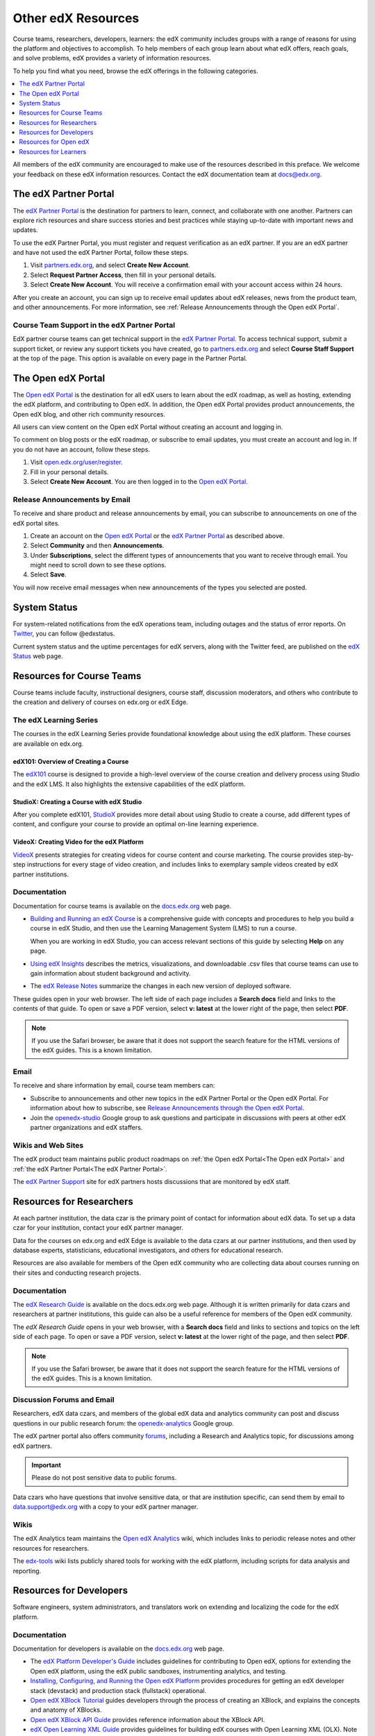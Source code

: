 .. _Preface:

####################
Other edX Resources
####################

.. Doc team! Be sure that when you make any changes to this file that you also make them to the mirrored files in these other locations.
.. edx-analytics-dashboard/docs/en_us/dashboard/source/front_matter
.. edx-platform/docs/en_us/shared
.. Alison 19 Aug 14

Course teams, researchers, developers, learners: the edX community includes
groups with a range of reasons for using the platform and objectives to
accomplish. To help members of each group learn about what edX offers, reach
goals, and solve problems, edX provides a variety of information resources.

To help you find what you need, browse the edX offerings in the following
categories.

.. contents::
 :local:
 :depth: 1

All members of the edX community are encouraged to make use of the
resources described in this preface. We welcome your feedback on these edX
information resources. Contact the edX documentation team at `docs@edx.org`_.

.. _The edX Partner Portal:

***********************
The edX Partner Portal
***********************

The `edX Partner Portal`_ is the destination for partners to learn, connect,
and collaborate with one another. Partners can explore rich resources and share
success stories and best practices while staying up-to-date with important news
and updates.

To use the edX Partner Portal, you must register and request verification as an
edX partner. If you are an edX partner and have not used the edX Partner
Portal, follow these steps.

#. Visit `partners.edx.org`_, and select **Create New Account**.
#. Select **Request Partner Access**, then fill in your personal details.
#. Select **Create New Account**. You will receive a confirmation email with
   your account access within 24 hours.

After you create an account, you can sign up to receive email updates about edX
releases, news from the product team, and other announcements. For more
information, see :ref:`Release Announcements through the Open edX Portal`.

===============================================
Course Team Support in the edX Partner Portal
===============================================

EdX partner course teams can get technical support in the `edX Partner
Portal`_. To access technical support, submit a support ticket, or review any
support tickets you have created, go to `partners.edx.org`_ and select **Course
Staff Support** at the top of the page. This option is available on every page
in the Partner Portal.

.. _The Open edX Portal:

***********************
The Open edX Portal
***********************

The `Open edX Portal`_ is the destination for all edX users to learn about the
edX roadmap, as well as hosting, extending the edX platform, and contributing
to Open edX. In addition, the Open edX Portal provides product announcements,
the Open edX blog, and other rich community resources.

All users can view content on the Open edX Portal without creating an account
and logging in.

To comment on blog posts or the edX roadmap, or subscribe to email updates, you
must create an account and log in. If you do not have an account, follow these
steps.

#. Visit `open.edx.org/user/register`_.
#. Fill in your personal details.
#. Select **Create New Account**. You are then logged in to the `Open edX
   Portal`_.

.. _Release Announcements through the Open edX Portal:

===============================
Release Announcements by Email
===============================

To receive and share product and release announcements by email, you can
subscribe to announcements on one of the edX portal sites.

#. Create an account on the `Open edX Portal`_ or the  `edX Partner Portal`_ as
   described above.
#. Select **Community** and then **Announcements**.
#. Under **Subscriptions**, select the different types of announcements that
   you want to receive through email. You might need to scroll down to see
   these options.
#. Select **Save**.

You will now receive email messages when new announcements of the types you
selected are posted.

***********************
System Status
***********************

For system-related notifications from the edX operations team, including
outages and the status of error reports. On Twitter_, you can follow
@edxstatus.

Current system status and the uptime percentages for edX servers, along with
the Twitter feed, are published on the `edX Status`_ web page.

.. _Resources for Course Teams:

**************************
Resources for Course Teams
**************************

Course teams include faculty, instructional designers, course staff, discussion
moderators, and others who contribute to the creation and delivery of courses
on edx.org or edX Edge.

======================================
The edX Learning Series
======================================

The courses in the edX Learning Series provide foundational knowledge about
using the edX platform. These courses are available on edx.org.

edX101: Overview of Creating a Course
**************************************

The `edX101`_ course is designed to provide a high-level overview of the course
creation and delivery process using Studio and the edX LMS. It also highlights
the extensive capabilities of the edX platform.

StudioX: Creating a Course with edX Studio
*************************************************

After you complete edX101, `StudioX`_ provides more detail about using Studio
to create a course, add different types of content, and configure your course
to provide an optimal on-line learning experience.

VideoX: Creating Video for the edX Platform
*************************************************

`VideoX`_ presents strategies for creating videos for course content and course
marketing. The course provides step-by-step instructions for every stage of
video creation, and includes links to exemplary sample videos created by edX
partner institutions.

==============
Documentation
==============

Documentation for course teams is available on the `docs.edx.org`_ web page.

* `Building and Running an edX Course`_ is a comprehensive guide with concepts
  and procedures to help you build a course in edX Studio, and then use the
  Learning Management System (LMS) to run a course.

  When you are working in edX Studio, you can access relevant sections of this
  guide by selecting **Help** on any page.

* `Using edX Insights`_ describes the metrics, visualizations, and downloadable
  .csv files that course teams can use to gain information about student
  background and activity.

* The `edX Release Notes`_ summarize the changes in each new version of
  deployed software.

These guides open in your web browser. The left side of each page includes a
**Search docs** field and links to the contents of that guide. To open or save
a PDF version, select **v: latest** at the lower right of the page, then select
**PDF**.

.. note:: If you use the Safari browser, be aware that it does not support the
 search feature for the HTML versions of the edX guides. This is a known
 limitation.

======
Email
======

To receive and share information by email, course team members can:

* Subscribe to announcements and other new topics in the edX Partner
  Portal or the Open edX Portal. For information about how to subscribe, see
  `Release Announcements through the Open edX Portal`_.

* Join the `openedx-studio`_ Google group to ask questions and participate in
  discussions with peers at other edX partner organizations and edX staffers.

====================
Wikis and Web Sites
====================

The edX product team maintains public product roadmaps on :ref:`the Open edX
Portal<The Open edX Portal>` and :ref:`the edX Partner Portal<The edX Partner
Portal>`.

The `edX Partner Support`_ site for edX partners hosts discussions that are
monitored by edX staff.

.. _Resources for Researchers:

**************************
Resources for Researchers
**************************

At each partner institution, the data czar is the primary point of contact
for information about edX data. To set up a data czar for your institution,
contact your edX partner manager.

Data for the courses on edx.org and edX Edge is available to the data czars
at our partner institutions, and then used by database experts, statisticians,
educational investigators, and others for educational research.

Resources are also available for members of the Open edX community who are
collecting data about courses running on their sites and conducting research
projects.

==============
Documentation
==============

The `edX Research Guide`_ is available on the docs.edx.org web page. Although
it is written primarily for data czars and researchers at partner institutions,
this guide can also be a useful reference for members of the Open edX
community.

The *edX Research Guide* opens in your web browser, with a **Search docs**
field and links to sections and topics on the left side of each page. To open
or save a PDF version, select **v: latest** at the lower right of the page, and
then select **PDF**.

.. note:: If you use the Safari browser, be aware that it does not support the
 search feature for the HTML versions of the edX guides. This is a known
 limitation.

==============================
Discussion Forums and Email
==============================

Researchers, edX data czars, and members of the global edX data and analytics
community can post and discuss questions in our public research forum: the
`openedx-analytics`_ Google group.

The edX partner portal also offers community `forums`_, including a Research
and Analytics topic, for discussions among edX partners.

.. important:: Please do not post sensitive data to public forums.

Data czars who have questions that involve sensitive data, or that are
institution specific, can send them by email to data.support@edx.org
with a copy to your edX partner manager.

======
Wikis
======

The edX Analytics team maintains the `Open edX Analytics`_ wiki, which includes
links to periodic release notes and other resources for researchers.

The `edx-tools`_ wiki lists publicly shared tools for working with the edX
platform, including scripts for data analysis and reporting.

.. _Resources for Developers:

**************************
Resources for Developers
**************************

Software engineers, system administrators, and translators work on extending
and localizing the code for the edX platform.

=============
Documentation
=============

Documentation for developers is available on the `docs.edx.org`_ web page.

* The `edX Platform Developer's Guide`_ includes guidelines for
  contributing to Open edX, options for extending the Open edX platform, using
  the edX public sandboxes, instrumenting analytics, and testing.

* `Installing, Configuring, and Running the Open edX Platform`_ provides procedures
  for getting an edX developer stack (devstack) and production stack
  (fullstack) operational.

* `Open edX XBlock Tutorial`_ guides developers through the process of
  creating an XBlock, and explains the concepts and anatomy of XBlocks.

* `Open edX XBlock API Guide`_ provides reference information about the XBlock
  API.

* `edX Open Learning XML Guide`_ provides guidelines for building edX courses
  with Open Learning XML (OLX). Note that this guide is currently an alpha
  version.

* `edX Data Analytics API`_ provides reference information for using the data
  analytics API to build applications to view and analyze learner activity in
  your course.

* `edX Platform APIs`_ provide reference information for building applications
  to view course information and videos and work with user and enrollment
  data.

.. note:: If you use the Safari browser, be aware that it does not support the
 search feature for the HTML versions of the edX guides. This is a known
 limitation.

======
GitHub
======

These are the main edX repositories on GitHub.

* The `edx/edx-platform`_ repo contains the code for the edX platform.

* The `edx/edx-analytics-dashboard`_ repo contains the code for edX Insights.

* The `edx/configuration`_ repo contains scripts to set up and operate the edX
  platform.

Additional repositories are used for other projects. Our contributor agreement,
contributor guidelines and coding conventions, and other resources are
available in these repositories.

======================
Community Discussions
======================

The `Community Discussions`_ page in the Open edX Portal lists different
ways that you can ask, and answer, questions.

.. _Community Discussions: https://open.edx.org/resources/community-discussions

====================
Wikis and Web Sites
====================

The `Open edX Portal`_ is the entry point for new contributors.

The edX Engineering team maintains an `open Confluence wiki`_, which
provides insights into the plans, projects, and questions that the edX Open
Source team is working on with the community.

The `edx-tools`_ wiki lists publicly shared tools for working with the edX
platform, including scripts and helper utilities.

.. _Resources for Open edX:

**************************
Resources for Open edX
**************************

Hosting providers, platform extenders, core contributors, and course staff all
use Open edX. EdX provides release-specific documentation, as well as the
latest version of all guides, for Open edX users. The following documentation
is available.

* `Open edX Release Notes`_ provides information on the contents of Open edX
  releases.

* `Building and Running an Open edX Course`_ is a comprehensive guide with
  concepts and procedures to help you build a course in Studio, and then
  use the Learning Management System (LMS) to run a course.

  When you are working in Studio, you can access relevant sections of this
  guide by selecting **Help** on any page.

* `Open edX Learner's Guide`_ helps students use the Open edX LMS to take
  courses. This guide is available on the docs.edx.org web page. Because
  learners are currently only guided to this resource through the course,
  we encourage course teams to provide learners with links to this guide as
  needed in course updates or discussions.

* `Installing, Configuring, and Running the Open edX Platform`_ provides
  information about installing and using devstack and fullstack.

* The `edX Platform Developer's Guide`_ includes guidelines for
  contributing to Open edX, options for extending the Open edX platform, using
  the edX public sandboxes, instrumenting analytics, and testing.

* `Open edX XBlock Tutorial`_ guides developers through the process of
  creating an XBlock, and explains the concepts and anatomy of XBlocks.

* `Open edX XBlock API Guide`_ provides reference information on the XBlock
  API.

* `EdX Open Learning XML Guide`_ provides guidelines for building edX courses
  with Open Learning XML (OLX). Note that this guide is currently an alpha
  version.

* `EdX Data Analytics API`_ provides reference information for using the data
  analytics API to build applications to view and analyze learner activity in
  your course.

* `EdX Platform APIs`_ provide reference information for building applications
  to view course information and videos and work with user and enrollment
  data.

.. note:: If you use the Safari browser, be aware that it does not support the
 search feature for the HTML versions of the edX guides. This is a known
 limitation.

.. _Resources for Students:

**************************
Resources for Learners
**************************

==============
Documentation
==============

The `EdX Learner's Guide`_ and the `Open edX Learner's Guide`_ are available
on the docs.edx.org web page. Because learners are currently only guided to
this resource through the course, we encourage course teams to provide
learners with links to these guides as needed in course updates or discussions.

==============
In a Course
==============

All edX courses have a discussion forum where you can ask questions and
interact with other students and with the course team: select **Discussion**.
Many courses also offer a wiki for additional resources and materials: select
**Wiki**.

Other resources might also be available, such as a course-specific Facebook
page or Twitter feed, or opportunities for Google Hangouts. Be sure to check
the **Home** page for your course as well as the **Discussion** and
**Wiki** pages.

From time to time, the course team might send email messages to all students.
While you can opt out of these messages, doing so means that you can miss
important or time-sensitive information. To change your preferences for course
email, select **edX** or **edX edge** at the top of any page. On your dashboard
of current courses, locate the course and then select **Email Settings**.

==========
From edX
==========

To help you get started with the edX learning experience, edX offers a course
(of course!). You can find the edX Demo_ course on the edX web site. EdX also
maintains a list of `frequently asked questions`_  and answers.

If you still have questions or suggestions, you can get help from the edX
support team: select **Contact** at the bottom of any edX web page or send an
email message to info@edx.org.

For opportunities to meet others who are interested in edX courses, check the
edX Global Community meetup_ group.

.. _Building and Running an edX Course: http://edx.readthedocs.org/projects/edx-partner-course-staff/en/latest/
.. _Building and Running an Open edX Course: http://edx.readthedocs.org/projects/open-edx-building-and-running-a-course/en/latest/
.. _Building and Running an Open edX Course - latest: http://edx.readthedocs.org/projects/open-edx-building-and-running-a-course/en/latest/
.. _docs@edx.org: docs@edx.org
.. _edx101: https://www.edx.org/course/overview-creating-edx-course-edx-edx101#.VIIJbWTF_yM
.. _StudioX: https://www.edx.org/course/creating-course-edx-studio-edx-studiox#.VRLYIJPF8kR
.. _VideoX: https://www.edx.org/course/creating-video-edx-platform-edx-videox
.. _Demo: http://www.edx.org/course/edx/edx-edxdemo101-edx-demo-1038
.. _edX Partner Support: https://partners.edx.org/edx_zendesk
.. _edx-code: http://groups.google.com/forum/#!forum/edx-code
.. _edx/configuration: http://github.com/edx/configuration/wiki
.. _edX Data Analytics API: http://edx.readthedocs.org/projects/edx-data-analytics-api/en/latest/index.html
.. _docs.edx.org: http://docs.edx.org
.. _edx/edx-analytics-dashboard: https://github.com/edx/edx-analytics-dashboard
.. _edx/edx-platform: https://github.com/edx/edx-platform
.. _EdX Learner's Guide: http://edx-guide-for-students.readthedocs.org/en/latest/
.. _edX Open Learning XML Guide: http://edx-open-learning-xml.readthedocs.org/en/latest/index.html
.. _edX Partner Portal: https://partners.edx.org
.. _forums: https://partners.edx.org/forums/partner-forums
.. _edX Platform APIs: http://edx.readthedocs.org/projects/edx-platform-api/en/latest/
.. _edX Platform Developer's Guide: http://edx.readthedocs.org/projects/edx-developer-guide/en/latest/
.. _edX Research Guide: http://edx.readthedocs.org/projects/devdata/en/latest/
.. _edX Release Notes: http://edx.readthedocs.org/projects/edx-release-notes/en/latest/
.. _edX Status: http://status.edx.org/
.. _edx-tools: https://github.com/edx/edx-tools/wiki
.. _frequently asked questions: http://www.edx.org/student-faq
.. _Installing, Configuring, and Running the Open edX Platform: http://edx.readthedocs.org/projects/edx-installing-configuring-and-running/en/latest/
.. _meetup: http://www.meetup.com/edX-Global-Community/
.. _openedx-analytics: http://groups.google.com/forum/#!forum/openedx-analytics
.. _Open edX Analytics: http://edx-wiki.atlassian.net/wiki/display/OA/Open+edX+Analytics+Home
.. _Open edX Learner's Guide: http://edx.readthedocs.org/projects/open-edx-learner-guide/en/latest/
.. _openedx-ops: http://groups.google.com/forum/#!forum/openedx-ops
.. _Open edX Portal: https://open.edx.org
.. _open.edx.org/user/register: https://open.edx.org/user/register
.. _Open edX Release Notes: http://edx.readthedocs.org/projects/open-edx-release-notes/en/latest/
.. _openedx-studio: http://groups.google.com/forum/#!forum/openedx-studio
.. _openedx-translation: http://groups.google.com/forum/#!forum/openedx-translation
.. _open Confluence wiki: http://openedx.atlassian.net/wiki/
.. _partners.edx.org: https://partners.edx.org
.. _Twitter:  http://twitter.com/edXstatus
.. _Using edX Insights: http://edx-insights.readthedocs.org/en/latest/
.. _Open EdX XBlock API Guide: http://edx.readthedocs.org/projects/xblock/en/latest/
.. _Open edX XBlock Tutorial: http://edx.readthedocs.org/projects/xblock-tutorial/en/latest/index.html
